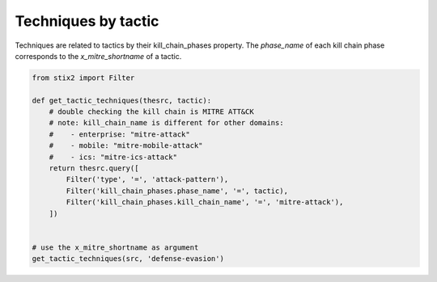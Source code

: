 Techniques by tactic
===============

Techniques are related to tactics by their kill_chain_phases property.
The `phase_name` of each kill chain phase corresponds to the `x_mitre_shortname` of a tactic.

.. code-block:: python
    
    from stix2 import Filter

    def get_tactic_techniques(thesrc, tactic):
        # double checking the kill chain is MITRE ATT&CK
        # note: kill_chain_name is different for other domains:
        #    - enterprise: "mitre-attack"
        #    - mobile: "mitre-mobile-attack"
        #    - ics: "mitre-ics-attack"
        return thesrc.query([
            Filter('type', '=', 'attack-pattern'),
            Filter('kill_chain_phases.phase_name', '=', tactic),
            Filter('kill_chain_phases.kill_chain_name', '=', 'mitre-attack'),
        ])


    # use the x_mitre_shortname as argument
    get_tactic_techniques(src, 'defense-evasion')
